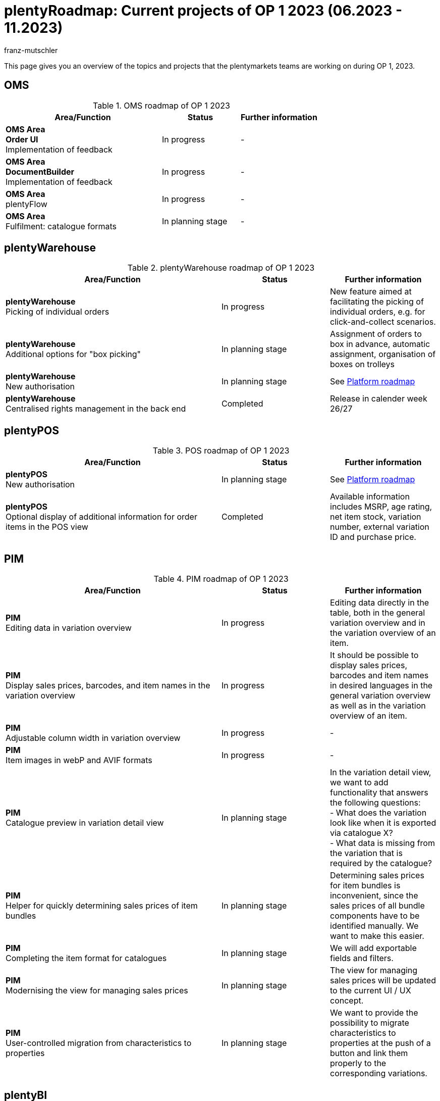 = plentyRoadmap: Current projects of OP 1 2023 (06.2023 - 11.2023)
:keywords: roadmap, planning, projects, plentymarkets, further development, features, bugs, future, dates, schedule, quarter, half-year, development, OP, OP 2,
:description: Learn more about the upcoming topics and projects that the plentymarkets teams are currently working on. 
:author: franz-mutschler

//  Teasertext
This page gives you an overview of the topics and projects that the plentymarkets teams are working on during OP 1, 2023.
//  Teasertext

[#plenty-oms-roadmap]
== OMS

[[tabelle-oms-roadmap]]
.OMS roadmap of OP 1 2023
[cols="2,1,1"]
|====
|Area/Function |Status |Further information

|*OMS Area* +
*Order UI* +
Implementation of feedback
|In progress
|-

|*OMS Area* +
*DocumentBuilder* +
Implementation of feedback
|In progress
|-

|*OMS Area* +
plentyFlow
|In progress
|-

|*OMS Area* +
Fulfilment: catalogue formats
|In planning stage
|-

|====

[#plenty-warehouse-roadmap]
== plentyWarehouse

[[tabelle-plentywarehouse-roadmap]]
.plentyWarehouse roadmap of OP 1 2023
[cols="2,1,1"]
|====
|Area/Function |Status |Further information

|*plentyWarehouse* +
Picking of individual orders
|In progress
|New feature aimed at facilitating the picking of individual orders, e.g. for click-and-collect scenarios.

|*plentyWarehouse* +
Additional options for "box picking"
|In planning stage
|Assignment of orders to box in advance, automatic assignment, organisation of boxes on trolleys

|*plentyWarehouse* +
New authorisation
|In planning stage
|See <<#platform-roadmap, Platform roadmap>>

|*plentyWarehouse* +
Centralised rights management in the back end
|Completed
|Release in calender week 26/27

|====

[#plenty-pos-roadmap]
== plentyPOS

[[tabelle-pos-roadmap]]
.POS roadmap of OP 1 2023
[cols="2,1,1"]
|====
|Area/Function |Status |Further information

|*plentyPOS* +
New authorisation
|In planning stage
|See <<#platform-roadmap, Platform roadmap>>

|*plentyPOS* +
Optional display of additional information for order items in the POS view
|Completed
|Available information includes MSRP, age rating, net item stock, variation number, external variation ID and purchase price.

|====

[#pim-roadmap]
== PIM

[[tabelle-pim-roadmap]]
.PIM roadmap of OP 1 2023
[cols="2,1,1"]
|====
|Area/Function |Status |Further information

|*PIM* +
Editing data in variation overview
|In progress
|Editing data directly in the table, both in the general variation overview and in the variation overview of an item.

|*PIM* +
Display sales prices, barcodes, and item names in the variation overview
|In progress
|It should be possible to display sales prices, barcodes and item names in desired languages in the general variation overview as well as in the variation overview of an item.

|*PIM* +
Adjustable column width in variation overview
|In progress
|-

|*PIM* +
Item images in webP and AVIF formats
|In progress
|-

|*PIM* +
Catalogue preview in variation detail view
|In planning stage
|In the variation detail view, we want to add functionality that answers the following questions: +
- What does the variation look like when it is exported via catalogue X? +
- What data is missing from the variation that is required by the catalogue?

|*PIM* +
Helper for quickly determining sales prices of item bundles
|In planning stage
|Determining sales prices for item bundles is inconvenient, since the sales prices of all bundle components have to be identified manually. We want to make this easier.

|*PIM* +
Completing the item format for catalogues
|In planning stage
|We will add exportable fields and filters.

|*PIM* +
Modernising the view for managing sales prices
|In planning stage
|The view for managing sales prices will be updated to the current UI / UX concept.

|*PIM* +
User-controlled migration from characteristics to properties
|In planning stage
|We want to provide the possibility to migrate characteristics to properties at the push of a button and link them properly to the corresponding variations.

|==== 

[#plenty-bi-roadmap]
== plentyBI

[[tabelle-bi-roadmap]]
.plentyBI roadmap of OP 1 2023
[cols="2,1,1"]
|====
|Area/Function |Status |Further information

|*plentyBI* +
plentyBI in the item UI
|In progress
|With the implementation, it will be possible to use BI elements in the item UI as well. The results are automatically filtered by item or variation ID.

|*plentyBI* +
New key figure for incoming items 
|In progress
|This key figure serves to gather data on incoming items.

|*plentyBI* +
New key figure for claims
|In progress
|Total amount of the outstanding amounts of money of a contact

|*plentyBI* +
Tops / Flops evaluation
|In planning stage
|In the future, plentyBI will provide an evaluation of tops / flops regarding items and variations.

|*plentyBI* +
Cumulative key figures for accounts - related to their contacts
|In planning stage
|For instance, to make the total sum of order key figures of the contacts visible on the corresponding account.

|*plentyBI* +
New calculation of the item return rate, including a new standard key figure
|Completed
|With the new calculation type *Return rate item* for the key figure *Return rate*, the rate can now be calculated at item level. A key figure with this type of calculation is available to you as a free standard key figure.

|====

[#plentyshop-roadmap]
== plentyShop

[[tabelle-plentyshop-roadmap]]
.plentyShop roadmap of OP 1 2023
[cols="2,1,1"]
|====
|Area/Function |Status |Further information

|*plentyShop* +
Optimising performance
|In progress
|-

|*plentyShop* +
*PWA rendering and deployment* +
The ability to deploy the PWA on a decoupled infrastructure
|In progress
|-

|*plentyShop* +
 *plentyShop PWA* +
Integration of a Progressive Web App with standard feature set based on Vue Storefront
|In progress
|-

|*plentyShop* +
*WebP and AVIF item images* +
Provision of modern image formats for plentyShop
|In progress
|-

|*plentyShop* +
*plentyShop PWA PayPal integration* +
Enabling payments via PayPal
|In progress
|-

|*plentyShop* +
*Feedback Microservice* +
Optimising the performance of the feedback plugin
|In planning stage
|-

|*plentyShop LTS* +
Optimising the performance of Server-Side Rendering (SSR)
|In planning stage
|-

|*plentyShop* +
*Scalable Basket Microservice* +
Optimising the performance of the shopping cart
|In planning stage
|-

|*plentyShop PWA* +
*plentyShop PWA Documentation* +
Documentation
|In planning stage
|-

|*plentyShop PWA* +
*Release plentyShop PWA* +
Live operation of plentyShop PWA
|In planning stage
|-

|*plentyShop PWA* +
*MVP 2* +
Additionals features for plentyShop PWA
|In planning stage
|-

|*plentyShop* +
*Simplifying the settings tree* +
Relocation and unification of UIs in the settings tree
|In planning stage
|-

|*plentyShop* +
*Customer Journey* +
Simplifying the setup of a plentyShop.
|Completed
|link:https://forum.plentymarkets.com/t/neues-feature-gefuehrte-touren-new-feature-guided-tours/723210[Post in the forum^]

|*plentyShop* +
*Modernising of setting UIS* +
Updating legacy UIs in the settings tree.
|Completed
|link:https://forum.plentymarkets.com/t/modernisierung-von-plentyshop-uis-modernisation-of-plentyshop-uis/726565[Post in the forum^]

|====

[#messenger-roadmap]
== Messenger

[[tabelle-messenger-roadmap]]
.Messenger roadmap of OP 1 2023
[cols="2,1,1"]
|====
|Area/Function |Status |Further information

|*Messenger* +
Archiving of messages
|In progress
|Messages can be archived manually or after a specified time.

|*Messenger* +
Text blocks for messenger
|In progress
|Text blocks help you answer questions even quicker. 

|*Messenger* +
eBay integration
|In planning stage
|Integration of eBay tickets into the messenger

|*Messenger* +
Grouping of conversations in the messenger
|In planning stage
|Statuses and types already exist for maintaining order in the messenger. There will be an additional grouping option for conversations at a higher level.

|====

[#crm-roadmap]
== CRM

[[tabelle-crm-roadmap]]
.CRM-Roadmap of OP 1 2023
[cols="2,1,1"]
|====
|Area/Function |Status |Further information

|*CRM* +
Additional elements in the account view
|In progress
|There will be panels for displaying orders and messages that are connected to the account via the contact. Furthermore, several key figures for displaying cumulative values from the contacts are also planned.

|*CRM* +
Displaying external document links on the contact
|In progress
|External documents (such as Google Docs) can be stored as links for contacts.

|*CRM* +
Additional data "Job title" for contacts
|In planning stage
|This was missing until now.

|*CRM* +
Additional fine tuning of the contact UI
|In planning stage
|Based on user feedback

|====

[#plentychannel-roadmap]
== plentyChannel

[[tabelle-plentychannel-roadmap]]
.plentyChannel roadmap of OP 1 2023
[cols="2,1,1"]
|====
|Area/Function |Status |Further information

|*plentyChannel* +
Zalando catalogue
|In progress
|Multiaccounting capability for all countries

|*plentyChannel* +
Amazon catalogue v2
|In progress
|Completely new integration of the catalogue for Amazon

|*plentyChannel* +
Amazon - new settings
|In progress
|Finalising new Amazon settings

|*plentyChannel* +
OTTO Market - new athentication (OAuth)
|In progress
|Mandatory change on the part of OTTO Markets

|*plentyChannel* +
OTTO Market - receipts API v3
|In progress
|Mandatory change on the part of OTTO Markets

|*plentyChannel* +
eBay - optimising stock reservation
|In progress
|Integration of the new stock calculation

|*plentyChannel* +
eMag - release
|In progress
|Release of eMag for RO, HU, PL

|*plentyChannel* +
Decathlon - release
|In progress
|Release of Decathlon for DE and NL

|*plentyChannel* +
Amazon master template
|In planning stage
|Based on the new integration

|*plentyChannel* +
OTTO Market - optimised onboarding
|In planning stage
|-

|*plentyChannel* +
eBay - API changes (GetOrdersTransaction)
|In planning stage
|Mandatory change on the part of eBay

|*plentyChannel* +
Mirakl marketplaces - integration of WEEE
|Completed
|Legislative change

|====

[#platform-roadmap]
== Platform

[[tabelle-platform-roadmap]]
.plentyChannel-Roadmap of OP 1 2023
[cols="2,1,1"]
|====
|Area/Function |Status |Further information

|*Plattform* +
Update PHP 8.2
|In progress
|-

|*Plattform* +
DNS changes for externally administrated domains
|In progress
|Domains that are managed externally must undergo a DNS change.

|*Plattform* +
Central login
|In progress
|-

|*Plattform* +
plentyFunctions
|In progress
|-

|*Plattform* +
Import and export of MyView views
|In planning stage
|-

|*Plattform* +
CSV export of table data
|In planning stage
|Based on currently active filters

|*Plattform* +
Editing data directly in tables
|In planning stage
|-

|*Plattform* +
Foundations for tours that introduce new UIs
|In planning stage
|-

|*Plattform* +
Global roles
|In planning stage
|-

|*Plattform* +
Managing clients (REST-API)
|In planning stage
|-

|*Plattform* +
Removing mailbox.org support
|In planning stage
|-

|====

// last updated 11 july 2023
